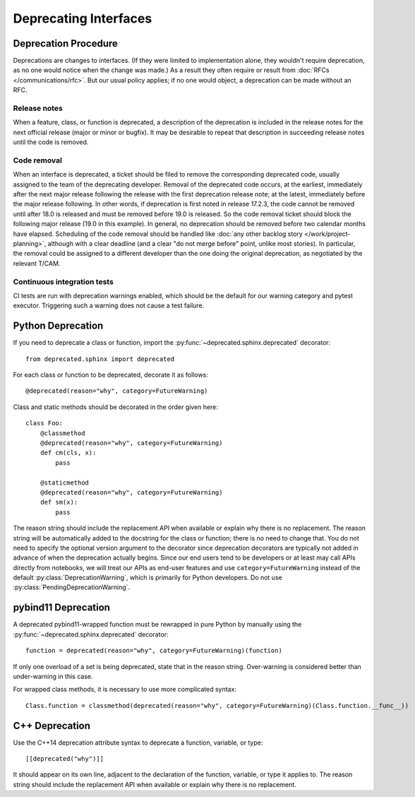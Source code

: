 ######################
Deprecating Interfaces
######################

Deprecation Procedure
=====================

Deprecations are changes to interfaces.
(If they were limited to implementation alone, they wouldn't require deprecation, as no one would notice when the change was made.)
As a result they often require or result from :doc:`RFCs </communications/rfc>`.
But our usual policy applies; if no one would object, a deprecation can be made without an RFC.

Release notes
-------------

When a feature, class, or function is deprecated, a description of the deprecation is included in the release notes for the next official release (major or minor or bugfix).
It may be desirable to repeat that description in succeeding release notes until the code is removed.

Code removal
------------

When an interface is deprecated, a ticket should be filed to remove the corresponding deprecated code, usually assigned to the team of the deprecating developer.
Removal of the deprecated code occurs, at the earliest, immediately after the next major release following the release with the first deprecation release note; at the latest, immediately before the major release following.
In other words, if deprecation is first noted in release 17.2.3, the code cannot be removed until after 18.0 is released and must be removed before 19.0 is released.
So the code removal ticket should block the following major release (19.0 in this example).
In general, no deprecation should be removed before two calendar months have elapsed.
Scheduling of the code removal should be handled like :doc:`any other backlog story </work/project-planning>`, although with a clear deadline (and a clear "do not merge before" point, unlike most stories).
In particular, the removal could be assigned to a different developer than the one doing the original deprecation, as negotiated by the relevant T/CAM.

Continuous integration tests
----------------------------

CI tests are run with deprecation warnings enabled, which should be the default for our warning category and pytest executor.
Triggering such a warning does not cause a test failure.

Python Deprecation
==================

If you need to deprecate a class or function, import the :py:func:`~deprecated.sphinx.deprecated` decorator::

   from deprecated.sphinx import deprecated

For each class or function to be deprecated, decorate it as follows::

   @deprecated(reason="why", category=FutureWarning)

Class and static methods should be decorated in the order given here::

    class Foo:
        @classmethod
        @deprecated(reason="why", category=FutureWarning)
        def cm(cls, x):
            pass

        @staticmethod
        @deprecated(reason="why", category=FutureWarning)
        def sm(x):
            pass

The reason string should include the replacement API when available or explain why there is no replacement.
The reason string will be automatically added to the docstring for the class or function; there is no need to change that.
You do not need to specify the optional version argument to the decorator since deprecation decorators are typically not added in advance of when the deprecation actually begins.
Since our end users tend to be developers or at least may call APIs directly from notebooks, we will treat our APIs as end-user features and use ``category=FutureWarning`` instead of the default :py:class:`DeprecationWarning`, which is primarily for Python developers. Do not use :py:class:`PendingDeprecationWarning`.

pybind11 Deprecation
====================

A deprecated pybind11-wrapped function must be rewrapped in pure Python by manually using the :py:func:`~deprecated.sphinx.deprecated` decorator::

   function = deprecated(reason="why", category=FutureWarning)(function)
 
If only one overload of a set is being deprecated, state that in the reason string.
Over-warning is considered better than under-warning in this case.

For wrapped class methods, it is necessary to use more complicated syntax::

    Class.function = classmethod(deprecated(reason="why", category=FutureWarning)(Class.function.__func__))

C++ Deprecation
===============

Use the C++14 deprecation attribute syntax to deprecate a function, variable, or type::

   [[deprecated("why")]]

It should appear on its own line, adjacent to the declaration of the function, variable, or type it applies to.
The reason string should include the replacement API when available or explain why there is no replacement.
